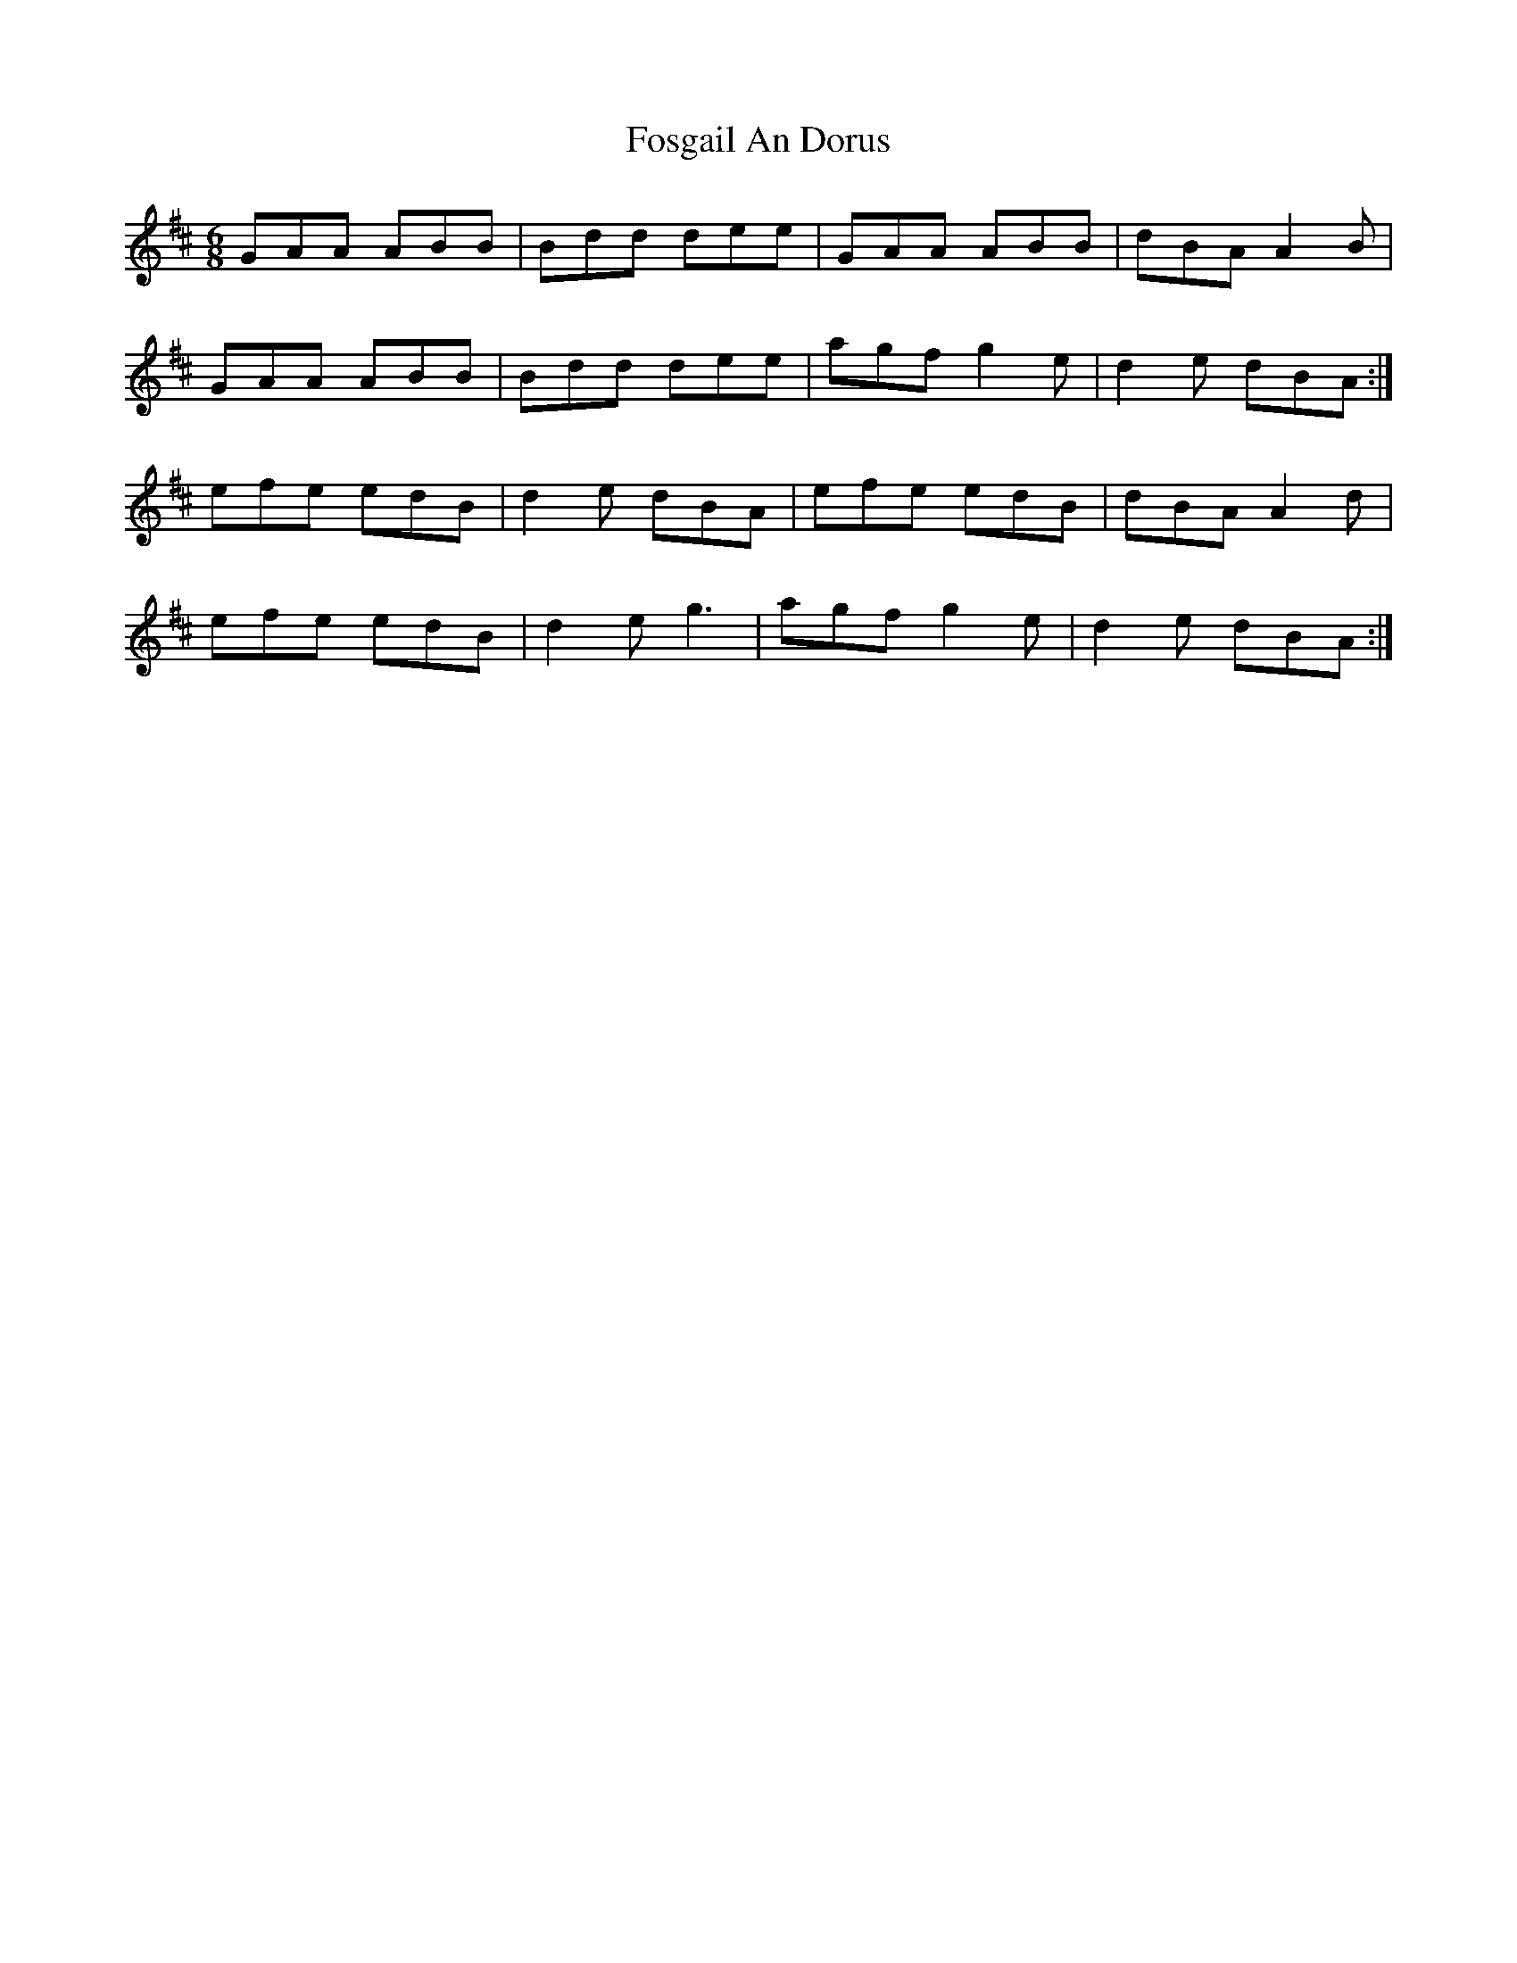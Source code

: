 X: 13793
T: Fosgail An Dorus
R: jig
M: 6/8
K: Amixolydian
GAA ABB|Bdd dee|GAA ABB|dBA A2B|
GAA ABB|Bdd dee|agf g2 e|d2 e dBA:|
efe edB|d2 e dBA|efe edB|dBA A2 d|
efe edB|d2 e g3|agf g2 e|d2 e dBA:|

